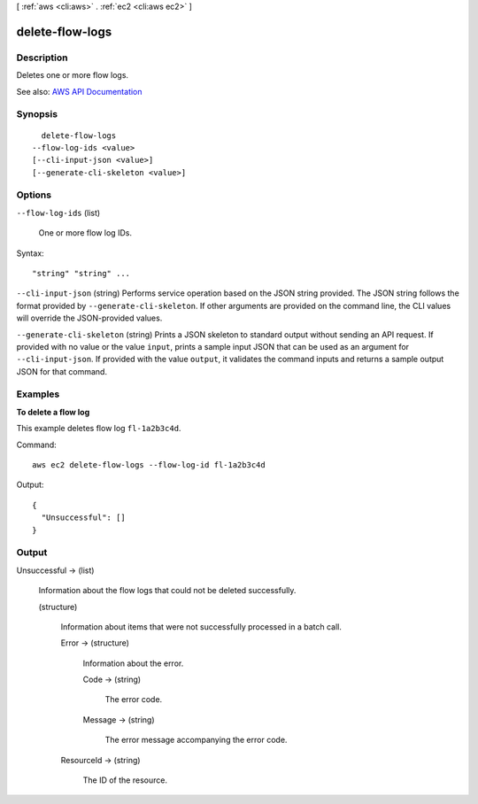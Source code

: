 [ :ref:`aws <cli:aws>` . :ref:`ec2 <cli:aws ec2>` ]

.. _cli:aws ec2 delete-flow-logs:


****************
delete-flow-logs
****************



===========
Description
===========



Deletes one or more flow logs.



See also: `AWS API Documentation <https://docs.aws.amazon.com/goto/WebAPI/ec2-2016-11-15/DeleteFlowLogs>`_


========
Synopsis
========

::

    delete-flow-logs
  --flow-log-ids <value>
  [--cli-input-json <value>]
  [--generate-cli-skeleton <value>]




=======
Options
=======

``--flow-log-ids`` (list)


  One or more flow log IDs.

  



Syntax::

  "string" "string" ...



``--cli-input-json`` (string)
Performs service operation based on the JSON string provided. The JSON string follows the format provided by ``--generate-cli-skeleton``. If other arguments are provided on the command line, the CLI values will override the JSON-provided values.

``--generate-cli-skeleton`` (string)
Prints a JSON skeleton to standard output without sending an API request. If provided with no value or the value ``input``, prints a sample input JSON that can be used as an argument for ``--cli-input-json``. If provided with the value ``output``, it validates the command inputs and returns a sample output JSON for that command.



========
Examples
========

**To delete a flow log**

This example deletes flow log ``fl-1a2b3c4d``.

Command::

  aws ec2 delete-flow-logs --flow-log-id fl-1a2b3c4d

Output::

  {
    "Unsuccessful": []
  }

======
Output
======

Unsuccessful -> (list)

  

  Information about the flow logs that could not be deleted successfully.

  

  (structure)

    

    Information about items that were not successfully processed in a batch call.

    

    Error -> (structure)

      

      Information about the error.

      

      Code -> (string)

        

        The error code.

        

        

      Message -> (string)

        

        The error message accompanying the error code.

        

        

      

    ResourceId -> (string)

      

      The ID of the resource.

      

      

    

  


